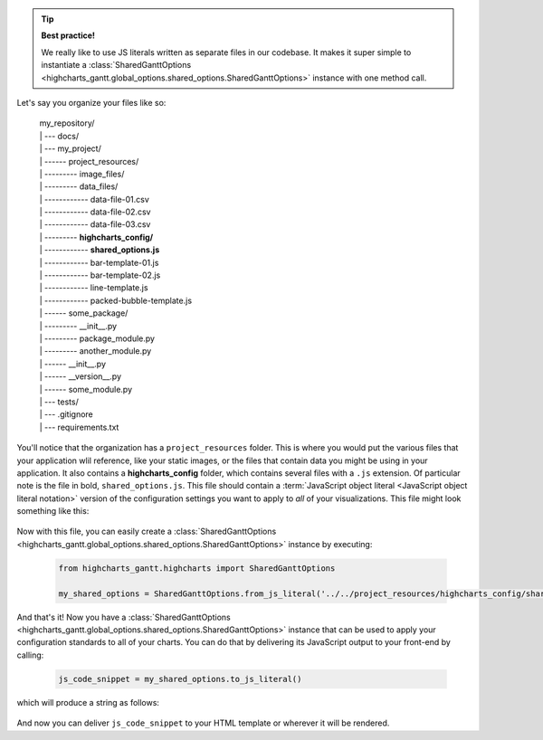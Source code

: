 .. tip::

  **Best practice!**

  We really like to use JS literals written as separate files in our codebase. It
  makes it super simple to instantiate a
  :class:`SharedGanttOptions <highcharts_gantt.global_options.shared_options.SharedGanttOptions>`
  instance with one method call.

Let's say you organize your files like so:

  .. line-block::

    my_repository/
    | --- docs/
    | --- my_project/
    | ------ project_resources/
    | --------- image_files/
    | --------- data_files/
    | ------------ data-file-01.csv
    | ------------ data-file-02.csv
    | ------------ data-file-03.csv
    | --------- **highcharts_config/**
    | ------------ **shared_options.js**
    | ------------ bar-template-01.js
    | ------------ bar-template-02.js
    | ------------ line-template.js
    | ------------ packed-bubble-template.js
    | ------ some_package/
    | --------- __init__.py
    | --------- package_module.py
    | --------- another_module.py
    | ------ __init__.py
    | ------ __version__.py
    | ------ some_module.py
    | --- tests/
    | --- .gitignore
    | --- requirements.txt

You'll notice that the organization has a ``project_resources`` folder. This is where
you would put the various files that your application wlil reference, like your static
images, or the files that contain data you might be using in your application. It also
contains a **highcharts_config** folder, which contains several files with a ``.js``
extension. Of particular note is the file in bold, ``shared_options.js``. This file
should contain a
:term:`JavaScript object literal <JavaScript object literal notation>`
version of the configuration settings you want to apply to *all* of your
visualizations. This file might look something like this:

  .. literalinclude:: /_static/shared_options.js
    :language: javascript

Now with this file, you can easily create a
:class:`SharedGanttOptions <highcharts_gantt.global_options.shared_options.SharedGanttOptions>`
instance by executing:

  .. code-block:: python

    from highcharts_gantt.highcharts import SharedGanttOptions

    my_shared_options = SharedGanttOptions.from_js_literal('../../project_resources/highcharts_config/shared_options.js')

And that's it! Now you have a
:class:`SharedGanttOptions <highcharts_gantt.global_options.shared_options.SharedGanttOptions>`
instance that can be used to apply your configuration standards to all of your charts.
You can do that by delivering its JavaScript output to your front-end by calling:

  .. code-block:: python

    js_code_snippet = my_shared_options.to_js_literal()

which will produce a string as follows:

  .. literalinclude:: /_static/shared_options_output.js
    :language: javascript

And now you can deliver ``js_code_snippet`` to your HTML template or wherever it will
be rendered.

